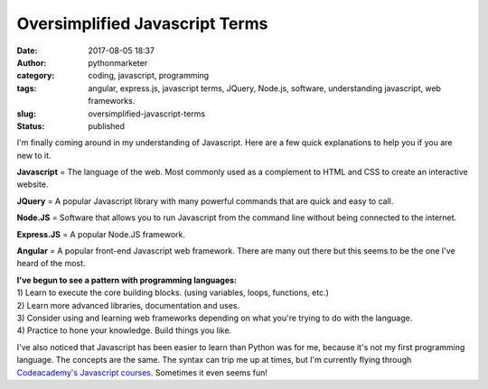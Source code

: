 Oversimplified Javascript Terms
###############################
:date: 2017-08-05 18:37
:author: pythonmarketer
:category: coding, javascript, programming
:tags: angular, express.js, javascript terms, JQuery, Node.js, software, understanding javascript, web frameworks.
:slug: oversimplified-javascript-terms
:status: published

I'm finally coming around in my understanding of Javascript. Here are a few quick explanations to help you if you are new to it.

**Javascript** = The language of the web. Most commonly used as a complement to HTML and CSS to create an interactive website.

**JQuery** = A popular Javascript library with many powerful commands that are quick and easy to call.

**Node.JS** = Software that allows you to run Javascript from the command line without being connected to the internet.

**Express.JS** = A popular Node.JS framework.

**Angular** = A popular front-end Javascript web framework. There are many out there but this seems to be the one I've heard of the most.

| **I've begun to see a pattern with programming languages:**
| 1) Learn to execute the core building blocks. (using variables, loops, functions, etc.)
| 2) Learn more advanced libraries, documentation and uses.
| 3) Consider using and learning web frameworks depending on what you're trying to do with the language.
| 4) Practice to hone your knowledge. Build things you like.

I've also noticed that Javascript has been easier to learn than Python was for me, because it's not my first programming language. 
The concepts are the same. The syntax can trip me up at times, but I'm currently flying through 
`Codeacademy's Javascript courses <https://www.codecademy.com/learn/learn-javascript>`__. Sometimes it even seems fun!
